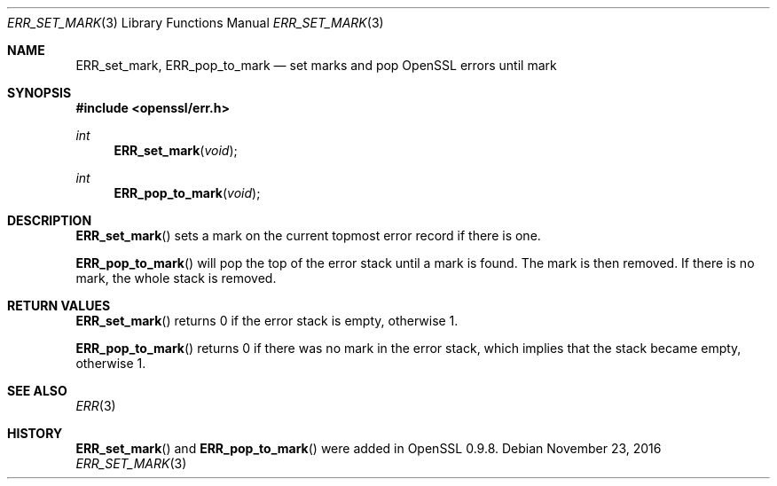 .\"	$OpenBSD: ERR_set_mark.3,v 1.3 2016/11/23 17:59:29 schwarze Exp $
.\"	OpenSSL b97fdb57 Nov 11 09:33:09 2016 +0100
.\"
.\" This file was written by Richard Levitte <levitte@openssl.org>.
.\" Copyright (c) 2003 The OpenSSL Project.  All rights reserved.
.\"
.\" Redistribution and use in source and binary forms, with or without
.\" modification, are permitted provided that the following conditions
.\" are met:
.\"
.\" 1. Redistributions of source code must retain the above copyright
.\"    notice, this list of conditions and the following disclaimer.
.\"
.\" 2. Redistributions in binary form must reproduce the above copyright
.\"    notice, this list of conditions and the following disclaimer in
.\"    the documentation and/or other materials provided with the
.\"    distribution.
.\"
.\" 3. All advertising materials mentioning features or use of this
.\"    software must display the following acknowledgment:
.\"    "This product includes software developed by the OpenSSL Project
.\"    for use in the OpenSSL Toolkit. (http://www.openssl.org/)"
.\"
.\" 4. The names "OpenSSL Toolkit" and "OpenSSL Project" must not be used to
.\"    endorse or promote products derived from this software without
.\"    prior written permission. For written permission, please contact
.\"    openssl-core@openssl.org.
.\"
.\" 5. Products derived from this software may not be called "OpenSSL"
.\"    nor may "OpenSSL" appear in their names without prior written
.\"    permission of the OpenSSL Project.
.\"
.\" 6. Redistributions of any form whatsoever must retain the following
.\"    acknowledgment:
.\"    "This product includes software developed by the OpenSSL Project
.\"    for use in the OpenSSL Toolkit (http://www.openssl.org/)"
.\"
.\" THIS SOFTWARE IS PROVIDED BY THE OpenSSL PROJECT ``AS IS'' AND ANY
.\" EXPRESSED OR IMPLIED WARRANTIES, INCLUDING, BUT NOT LIMITED TO, THE
.\" IMPLIED WARRANTIES OF MERCHANTABILITY AND FITNESS FOR A PARTICULAR
.\" PURPOSE ARE DISCLAIMED.  IN NO EVENT SHALL THE OpenSSL PROJECT OR
.\" ITS CONTRIBUTORS BE LIABLE FOR ANY DIRECT, INDIRECT, INCIDENTAL,
.\" SPECIAL, EXEMPLARY, OR CONSEQUENTIAL DAMAGES (INCLUDING, BUT
.\" NOT LIMITED TO, PROCUREMENT OF SUBSTITUTE GOODS OR SERVICES;
.\" LOSS OF USE, DATA, OR PROFITS; OR BUSINESS INTERRUPTION)
.\" HOWEVER CAUSED AND ON ANY THEORY OF LIABILITY, WHETHER IN CONTRACT,
.\" STRICT LIABILITY, OR TORT (INCLUDING NEGLIGENCE OR OTHERWISE)
.\" ARISING IN ANY WAY OUT OF THE USE OF THIS SOFTWARE, EVEN IF ADVISED
.\" OF THE POSSIBILITY OF SUCH DAMAGE.
.\"
.Dd $Mdocdate: November 23 2016 $
.Dt ERR_SET_MARK 3
.Os
.Sh NAME
.Nm ERR_set_mark ,
.Nm ERR_pop_to_mark
.Nd set marks and pop OpenSSL errors until mark
.Sh SYNOPSIS
.In openssl/err.h
.Ft int
.Fn ERR_set_mark void
.Ft int
.Fn ERR_pop_to_mark void
.Sh DESCRIPTION
.Fn ERR_set_mark
sets a mark on the current topmost error record if there is one.
.Pp
.Fn ERR_pop_to_mark
will pop the top of the error stack until a mark is found.
The mark is then removed.
If there is no mark, the whole stack is removed.
.Sh RETURN VALUES
.Fn ERR_set_mark
returns 0 if the error stack is empty, otherwise 1.
.Pp
.Fn ERR_pop_to_mark
returns 0 if there was no mark in the error stack, which implies that
the stack became empty, otherwise 1.
.Sh SEE ALSO
.Xr ERR 3
.Sh HISTORY
.Fn ERR_set_mark
and
.Fn ERR_pop_to_mark
were added in OpenSSL 0.9.8.
